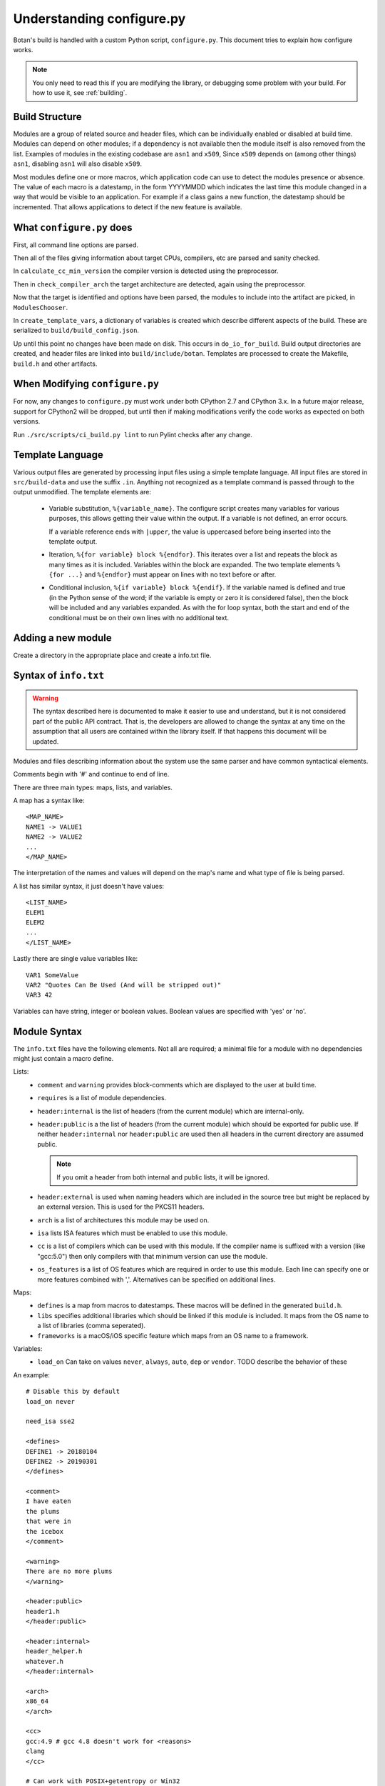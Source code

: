 Understanding configure.py
============================

.. highlight:: none

Botan's build is handled with a custom Python script, ``configure.py``.
This document tries to explain how configure works.

.. note::
   You only need to read this if you are modifying the library,
   or debugging some problem with your build. For how to use it,
   see :ref:`building`.

Build Structure
--------------------

Modules are a group of related source and header files, which can be
individually enabled or disabled at build time. Modules can depend on
other modules; if a dependency is not available then the module itself
is also removed from the list.  Examples of modules in the existing
codebase are ``asn1`` and ``x509``, Since ``x509`` depends on (among
other things) ``asn1``, disabling ``asn1`` will also disable ``x509``.

Most modules define one or more macros, which application code can use
to detect the modules presence or absence. The value of each macro is
a datestamp, in the form YYYYMMDD which indicates the last time this
module changed in a way that would be visible to an application. For
example if a class gains a new function, the datestamp should be
incremented. That allows applications to detect if the new feature is
available.

What ``configure.py`` does
-----------------------------

First, all command line options are parsed.

Then all of the files giving information about target CPUs, compilers,
etc are parsed and sanity checked.

In ``calculate_cc_min_version`` the compiler version is detected using
the preprocessor.

Then in ``check_compiler_arch`` the target architecture are detected, again
using the preprocessor.

Now that the target is identified and options have been parsed, the modules to
include into the artifact are picked, in ``ModulesChooser``.

In ``create_template_vars``, a dictionary of variables is created which describe
different aspects of the build. These are serialized to
``build/build_config.json``.

Up until this point no changes have been made on disk. This occurs in
``do_io_for_build``. Build output directories are created, and header files are
linked into ``build/include/botan``. Templates are processed to create the
Makefile, ``build.h`` and other artifacts.

When Modifying ``configure.py``
--------------------------------

For now, any changes to ``configure.py`` must work under both CPython 2.7 and
CPython 3.x. In a future major release, support for CPython2 will be dropped,
but until then if making modifications verify the code works as expected on
both versions.

Run ``./src/scripts/ci_build.py lint`` to run Pylint checks after any change.

Template Language
--------------------

Various output files are generated by processing input files using a simple
template language. All input files are stored in ``src/build-data`` and use the
suffix ``.in``. Anything not recognized as a template command is passed through
to the output unmodified. The template elements are:

 * Variable substitution, ``%{variable_name}``. The configure script creates
   many variables for various purposes, this allows getting their value within
   the output. If a variable is not defined, an error occurs.

   If a variable reference ends with ``|upper``, the value is uppercased before
   being inserted into the template output.

 * Iteration, ``%{for variable} block %{endfor}``. This iterates over a list and
   repeats the block as many times as it is included. Variables within the block
   are expanded. The two template elements ``%{for ...}`` and ``%{endfor}`` must
   appear on lines with no text before or after.

 * Conditional inclusion, ``%{if variable} block %{endif}``. If the variable
   named is defined and true (in the Python sense of the word; if the variable
   is empty or zero it is considered false), then the block will be included and
   any variables expanded. As with the for loop syntax, both the start and end
   of the conditional must be on their own lines with no additional text.

Adding a new module
--------------------

Create a directory in the appropriate place and create a info.txt file.

Syntax of ``info.txt``
------------------------

.. warning::

   The syntax described here is documented to make it easier to use
   and understand, but it is not considered part of the public API
   contract. That is, the developers are allowed to change the syntax
   at any time on the assumption that all users are contained within
   the library itself. If that happens this document will be updated.

Modules and files describing information about the system use the same
parser and have common syntactical elements.

Comments begin with '#' and continue to end of line.

There are three main types: maps, lists, and variables.

A map has a syntax like::

  <MAP_NAME>
  NAME1 -> VALUE1
  NAME2 -> VALUE2
  ...
  </MAP_NAME>

The interpretation of the names and values will depend on the map's name
and what type of file is being parsed.

A list has similar syntax, it just doesn't have values::

  <LIST_NAME>
  ELEM1
  ELEM2
  ...
  </LIST_NAME>

Lastly there are single value variables like::

  VAR1 SomeValue
  VAR2 "Quotes Can Be Used (And will be stripped out)"
  VAR3 42

Variables can have string, integer or boolean values. Boolean values
are specified with 'yes' or 'no'.

Module Syntax
---------------------

The ``info.txt`` files have the following elements. Not all are required; a minimal
file for a module with no dependencies might just contain a macro define.

Lists:
 * ``comment`` and ``warning`` provides block-comments which
   are displayed to the user at build time.
 * ``requires`` is a list of module dependencies.
 * ``header:internal`` is the list of headers (from the current module)
   which are internal-only.
 * ``header:public`` is a the list of headers (from the
   current module) which should be exported for public use. If neither
   ``header:internal`` nor ``header:public`` are used then all headers
   in the current directory are assumed public.

   .. note:: If you omit a header from both internal and public lists, it will
      be ignored.

 * ``header:external`` is used when naming headers which are included
   in the source tree but might be replaced by an external version. This is used
   for the PKCS11 headers.
 * ``arch`` is a list of architectures this module may be used on.
 * ``isa`` lists ISA features which must be enabled to use this module.
 * ``cc`` is a list of compilers which can be used with this module. If the
   compiler name is suffixed with a version (like "gcc:5.0") then only compilers
   with that minimum version can use the module.
 * ``os_features`` is a list of OS features which are required in order to use this
   module. Each line can specify one or more features combined with ','. Alternatives
   can be specified on additional lines.

Maps:
 * ``defines`` is a map from macros to datestamps. These macros will be defined in
   the generated ``build.h``.
 * ``libs`` specifies additional libraries which should be linked if this module is
   included. It maps from the OS name to a list of libraries (comma seperated).
 * ``frameworks`` is a macOS/iOS specific feature which maps from an OS name to
   a framework.

Variables:
 * ``load_on`` Can take on values ``never``, ``always``, ``auto``, ``dep`` or ``vendor``.
   TODO describe the behavior of these

An example::

   # Disable this by default
   load_on never

   need_isa sse2

   <defines>
   DEFINE1 -> 20180104
   DEFINE2 -> 20190301
   </defines>

   <comment>
   I have eaten
   the plums
   that were in
   the icebox
   </comment>

   <warning>
   There are no more plums
   </warning>

   <header:public>
   header1.h
   </header:public>

   <header:internal>
   header_helper.h
   whatever.h
   </header:internal>

   <arch>
   x86_64
   </arch>

   <cc>
   gcc:4.9 # gcc 4.8 doesn't work for <reasons>
   clang
   </cc>

   # Can work with POSIX+getentropy or Win32
   <os_features>
   posix1,getentropy
   win32
   </os_features>

   <frameworks>
   macos -> FramyMcFramerson
   </frameworks>

   <libs>
   qnx -> foo,bar,baz
   solaris -> socket
   </libs>

Supporting a new CPU type
---------------------------

CPU information is stored in ``src/build-data/arch``.

There is also a file ``src/build-data/detect_arch.cpp`` which is used
for build-time architecture detection using the compiler preprocessor.
Supporting this is optional but recommended.

Lists:
  * ``aliases`` is a list of alternative names for the CPU architecture.
  * ``isa_extensions`` is a list of possible ISA extensions that can be used on
    this architecture. For example x86-64 has extensions "sse2", "ssse3",
    "avx2", "aesni", ...

Variables:
  * ``endian`` if defined should be "little" or "big". This can also be
    controlled or overridden at build time.
  * ``family`` can specify a family group for several related architecture.
    For example both x86_32 and x86_64 use ``family`` of "x86".
  * ``wordsize`` is the default wordsize, which controls the size of limbs
    in the multi precision integers. If not set, defaults to 32.

Supporting a new compiler
---------------------------

Compiler information is stored in ``src/build-data/cc``. Looking over
those files will probably help understanding, especially the ones for
GCC and Clang which are most complete.

In addition to the info file, for compilers there is a file
``src/build-data/detect_version.cpp``. The ``configure.py`` script runs the
preprocessor over this file to attempt to detect the compiler
version. Supporting this is not strictly necessary.

Maps:
 * ``binary_link_commands`` gives the command to use to run the linker,
   it maps from operating system name to the command to use. It uses
   the entry "default" for any OS not otherwise listed.
 * ``cpu_flags_no_debug`` unused, will be removed
 * ``cpu_flags`` used to emit CPU specific flags, for example LLVM
   bitcode target uses ``-emit-llvm`` flag. Rarely needed.
 * ``isa_flags`` maps from CPU extensions (like NEON or AES-NI) to
   compiler flags which enable that extension. These have the same name
   as the ISA flags listed in the architecture files.
 * ``lib_flags`` has a single possible entry "debug" which if set maps
   to additional flags to pass when building a debug library.
   Rarely needed.
 * ``mach_abi_linking`` specifies flags to enable when building and
   linking on a particular CPU. This is usually flags that modify
   ABI. There is a special syntax supported here
   "all!os1,arch1,os2,arch2" which allows setting ABI flags which are
   used for all but the named operating systems and/or architectures.
 * ``sanitizers`` is a map of sanitizers the compiler supports. It must
   include "default" which is a list of sanitizers to include by default
   when sanitizers are requested. The other keys should map to compiler
   flags.
 * ``so_link_commands`` maps from operating system to the command to
   use to build a shared object.

Variables:
  * ``binary_name`` the default name of the compiler binary.
  * ``linker_name`` the name of the linker to use with this compiler.
  * ``macro_name`` a macro of the for ``BOTAN_BUILD_COMPILER_IS_XXX``
    will be defined.
  * ``output_to_object`` (default "-o") gives the compiler option used to
    name the output object.
  * ``output_to_exe`` (default "-o") gives the compiler option used to
    name the output object.
  * ``add_include_dir_option`` (default "-I") gives the compiler option used to
    to specify an additional include dir.
  * ``add_lib_dir_option`` (default "-L") gives the compiler option used to
    to specify an additional library dir.
  * ``add_sysroot_option``
  * ``add_lib_option`` (default "-l") gives the compiler option to
    link in a library.
  * ``add_framework_option`` (default "-framework") gives the compiler option
    to add a macOS framework.
  * ``preproc_flags`` (default "-E") gives the compiler option used to run
    the preprocessor.
  * ``compile_flags`` (default "-c") gives the compiler option used to compile a file.
  * ``debug_info_flags`` (default "-g") gives the compiler option used to enable debug info.
  * ``optimization_flags`` gives the compiler optimization flags to use.
  * ``size_optimization_flags`` gives compiler optimization flags to use when
    compiling for size. If not set then ``--optimize-for-size`` will use
    the default optimization flags.
  * ``sanitizer_optimization_flags`` gives compiler optimization flags to use
    when building with sanitizers.
  * ``coverage_flags`` gives the compiler flags to use when generating coverage
    information.
  * ``stack_protector_flags`` gives compiler flags to enable stack overflow checking.
  * ``shared_flags``
  * ``lang_flags`` gives compiler flags used to enable the required version of C++.
  * ``warning_flags`` gives warning flags to enable.
  * ``maintainer_warning_flags`` gives extra warning flags to enable during maintainer
    mode builds.
  * ``visibility_build_flags``
  * ``visibility_attribute``
  * ``ar_command`` gives the command to build static libraries
  * ``ar_options`` gives the options to pass to ``ar_command``, if not set here
    takes this from the OS specific information.
  * ``ar_output_to`` gives the flag to pass to ``ar_command`` to specify where to
    output the static library.

Supporting a new OS
---------------------------

Operating system information is stored in ``src/build-data/os``.

Lists:
  * ``aliases`` is a list of alternative names which will be accepted
  * ``target_features`` is a list of target specific OS features. Some of these
    are supported by many OSes (for example "posix1") others are specific to
    just one or two OSes (such as "getauxval"). Adding a value here causes a new
    macro ``BOTAN_TARGET_OS_HAS_XXX`` to be defined at build time. Use
    ``configure.py --list-os-features`` to list the currently defined OS
    features.

Variables:
  * ``ar_command`` gives the command to build static libraries
  * ``ar_options`` gives the options to pass to ``ar_command``
  * ``ar_output_to`` gives the flag to pass to ``ar_command`` to specify where to
    output the static library.
  * ``bin_dir`` (default "bin") specifies where binaries should be installed,
    relative to install_root.
  * ``cli_exe_name`` (default "botan") specifies the name of the command line utility.
  * ``default_compiler`` specifies the default compiler to use for this OS.
  * ``doc_dir`` (default "doc") specifies where documentation should be installed,
    relative to install_root
  * ``header_dir`` (default "include") specifies where include files
    should be installed, relative to install_root
  * ``install_root`` (default "/usr/local") specifies where to install
    by default.
  * ``lib_dir`` (default "lib") specifies where library should be installed,
    relative to install_root.
  * ``lib_prefix``
  * ``library_name``
  * ``man_dir`` specifies where man files should be installed, relative to install_root
  * ``obj_suffix`` (default "o") specifies the suffix used for object files
  * ``program_suffix`` (default "") specifies the suffix used for executables
  * ``shared_lib_symlinks``
  * ``so_post_link_command``
  * ``soname_pattern_abi``
  * ``soname_pattern_base``
  * ``soname_pattern_patch``
  * ``soname_suffix``
  * ``static_suffix``
  * ``use_stack_protector``
  * ``uses_pkg_config``
